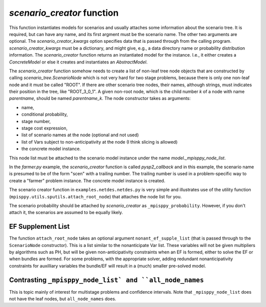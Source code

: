 .. _scenario_creator:

`scenario_creator` function
===========================

This function instantiates models for scenarios and usually attaches
some information about the scenario tree. It is required, but can have
any name, and its first argment must be the scenario name. The other
two arguments are optional. The `scenario_creator_kwargs` option specifies data that is
passed through from the calling program.
`scenario_creator_kwargs` must be a dictionary, and might give, e.g., a data
directory name or probability distribution information.  The
`scenario_creator` function returns an instantiated model for the
instance. I.e., it either creates a `ConcreteModel` or else it creates
and instantiates an `AbstractModel`.

The `scenario_creator` function somehow needs to create a list of
non-leaf tree node objects that are constructed by calling
`scenario_tree.ScenarioNode` which is not very hard for two stage
problems, because there is only one non-leaf node and it must be
called "ROOT".  If there are other scenario tree nodes, their names,
although strings, must indicates their position in the tree, 
like "ROOT_3_0_1". A given non-root node, which is the child number `k` of
a node with name `parentname`, should be named `parentname_k`.
The node constructor takes as
arguments:

* name,
* conditional probability,
* stage number,
* stage cost expression,
* list of scenario names at the node (optional and not used)
* list of Vars subject to non-anticipativity at the node (I think slicing is allowed)
* the concrete model instance.

This node list must be attached to the scenario model instance under
the name `model._mpisppy_node_list`.
  
In the `farmer.py` example, the `scenario_creator` function is called
`pysp2_callback` and in this example, the scenario name is presumed to
be of the form "scen" with a trailing number. The trailing number is
used in a problem-specific way to create a "farmer" problem
instance. The concrete model instance is created.

The scenario creator
function in ``examples.netdes.netdes.py`` is very simple and
illustrates use of the utility function
(``mpisppy.utils.sputils.attach_root_node``) that attaches the node
list for you.

The scenario probability should be attached by `scenario_creator` as
``_mpisppy_probability``. However, if you don't attach it, the scenarios are
assumed to be equally likely.

EF Supplement List
------------------

The function ``attach_root_node`` takes an optional argument ``nonant_ef_supple_list`` (that is passed through to the ``ScenarioNode`` constructor). This is a list similar to the nonanticipate Var list. These variables will not be given
multipliers by algorithms such as PH, but will be given non-anticipativity
constraints when an EF is formed, either to solve the EF or when bundles are
formed. For some problems, with the appropriate solver, adding redundant nonanticipativity constraints
for auxilliary variables the bundle/EF will result in a (much) smaller pre-solved model.

Contrasting ``_mpisppy_node_list` and ``all_node_names``
--------------------------------------------------------

This is topic mainly of interest for multistage problems and confidence intervals.
Note that ``_mpisppy_node_list`` does not have the leaf nodes, but ``all_node_names`` does.


